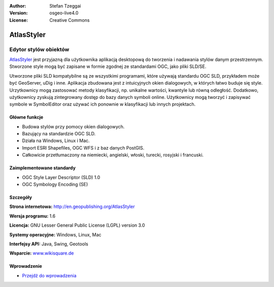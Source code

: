 :Author: Stefan Tzeggai
:Version: osgeo-live4.0
:License: Creative Commons

.. _atlasstyler-overview:

.. image:: ../../images/project_logos/logo-AtlasStyler.png
  :scale: 100 %
  :alt: project logo
  :align: right
  :target: http://en.geopublishing.org/AtlasStyler


AtlasStyler
===========

Edytor stylów obiektów
~~~~~~~~~~~~~~~~~~~~

`AtlasStyler <http://en.geopublishing.org/AtlasStyler>`_ jest przyjazną dla użytkownika aplikacją desktopową do tworzenia i nadawania stylów danym przestrzennym. Stworzone style mogą być zapisane w formie zgodnej ze standardami OGC, jako pliki SLD/SE.

Utworzone pliki SLD kompatybilne są ze wszystkimi programami, które używają standardu OGC SLD, przykładem może być GeoServer, uDig i inne. Aplikacja zbudowana jest z intuicyjnych okien dialogowych, w których łatwo buduje się style. Urzytkownicy mogą zastosować metody klasyfikacji, np. unikalne wartości, kwantyle lub równą odległość. Dodatkowo, użytkownicy zyskują zintegrowany dostęp do bazy danych symboli online. Użytkownicy mogą tworzyć i zapisywać symbole w SymbolEditor oraz używać ich ponownie w klasyfikacji lub innych projektach.

.. image:: ../../images/screenshots/1024x768/atlasstyler-overview.png
  :scale: 40 %
  :alt: screenshot
  :align: right

Główne funkcje
-------------

* Budowa stylów przy pomocy okien dialogowych.
* Bazujący na standardzie OGC SLD.
* Działa na Windows, Linux i Mac.
* Import ESRI Shapefiles, OGC WFS i z baz danych PostGIS.
* Całkowicie przetłumaczony na niemiecki, angielski, włoski, turecki, rosyjski i francuski.

Zaimplementowane standardy
---------------------

* OGC Style Layer Descriptor (SLD) 1.0
* OGC Symbology Encoding (SE)

Szczegóły
-------

**Strona internetowa:** http://en.geopublishing.org/AtlasStyler

**Wersja programu:** 1.6

**Licencja:** GNU Lesser General Public License (LGPL) version 3.0

**Systemy operacyjne:** Windows, Linux, Mac

**Interfejsy API:** Java, Swing, Geotools

**Wsparcie:** `www.wikisquare.de <http://www.wikisquare.de>`_ 



Wprowadzenie
----------

* `Przejdź do wprowadzenia <../quickstart/atlasstyler_quickstart.html>`_


